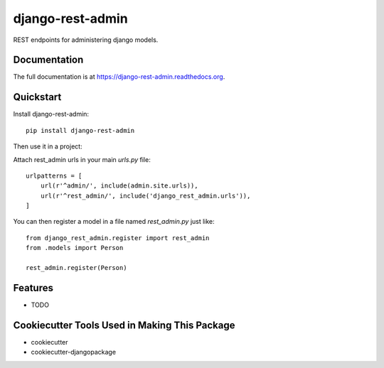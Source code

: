 =============================
django-rest-admin
=============================

.. image:: https://badge.fury.io/py/django-rest-admin.png
    :target: https://badge.fury.io/py/django-rest-admin

.. image:: https://travis-ci.org/inmagik/django-rest-admin.png?branch=master
    :target: https://travis-ci.org/inmagik/django-rest-admin

REST endpoints for administering django models.

Documentation
-------------

The full documentation is at https://django-rest-admin.readthedocs.org.

Quickstart
----------

Install django-rest-admin::

    pip install django-rest-admin

Then use it in a project:

Attach rest_admin urls in your main `urls.py` file::

    urlpatterns = [
        url(r'^admin/', include(admin.site.urls)),
        url(r'^rest_admin/', include('django_rest_admin.urls')),
    ]


You can then register a model in a file named `rest_admin.py` just like::

    from django_rest_admin.register import rest_admin
    from .models import Person

    rest_admin.register(Person)

Features
--------

* TODO

Cookiecutter Tools Used in Making This Package
----------------------------------------------

*  cookiecutter
*  cookiecutter-djangopackage
